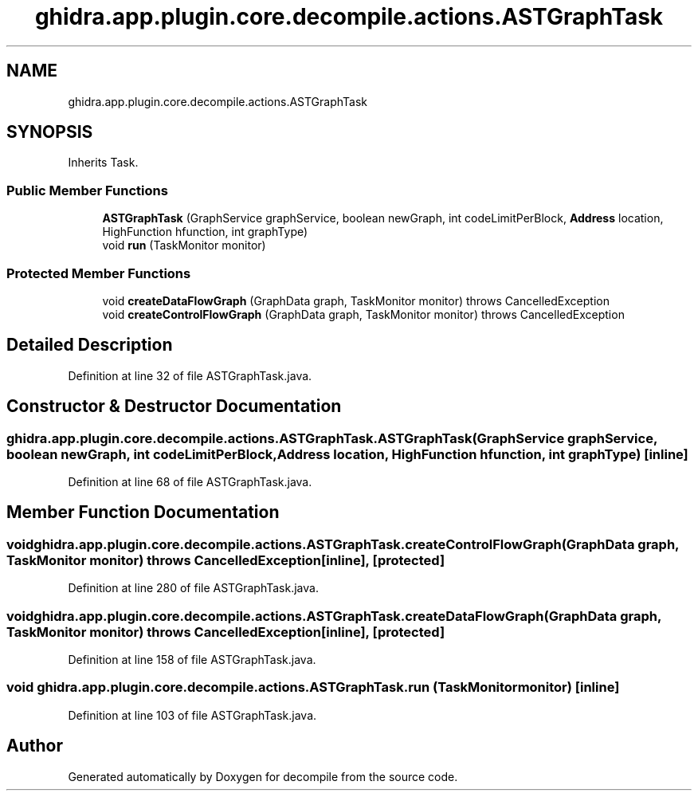 .TH "ghidra.app.plugin.core.decompile.actions.ASTGraphTask" 3 "Sun Apr 14 2019" "decompile" \" -*- nroff -*-
.ad l
.nh
.SH NAME
ghidra.app.plugin.core.decompile.actions.ASTGraphTask
.SH SYNOPSIS
.br
.PP
.PP
Inherits Task\&.
.SS "Public Member Functions"

.in +1c
.ti -1c
.RI "\fBASTGraphTask\fP (GraphService graphService, boolean newGraph, int codeLimitPerBlock, \fBAddress\fP location, HighFunction hfunction, int graphType)"
.br
.ti -1c
.RI "void \fBrun\fP (TaskMonitor monitor)"
.br
.in -1c
.SS "Protected Member Functions"

.in +1c
.ti -1c
.RI "void \fBcreateDataFlowGraph\fP (GraphData graph, TaskMonitor monitor)  throws CancelledException "
.br
.ti -1c
.RI "void \fBcreateControlFlowGraph\fP (GraphData graph, TaskMonitor monitor)  throws CancelledException "
.br
.in -1c
.SH "Detailed Description"
.PP 
Definition at line 32 of file ASTGraphTask\&.java\&.
.SH "Constructor & Destructor Documentation"
.PP 
.SS "ghidra\&.app\&.plugin\&.core\&.decompile\&.actions\&.ASTGraphTask\&.ASTGraphTask (GraphService graphService, boolean newGraph, int codeLimitPerBlock, \fBAddress\fP location, HighFunction hfunction, int graphType)\fC [inline]\fP"

.PP
Definition at line 68 of file ASTGraphTask\&.java\&.
.SH "Member Function Documentation"
.PP 
.SS "void ghidra\&.app\&.plugin\&.core\&.decompile\&.actions\&.ASTGraphTask\&.createControlFlowGraph (GraphData graph, TaskMonitor monitor) throws CancelledException\fC [inline]\fP, \fC [protected]\fP"

.PP
Definition at line 280 of file ASTGraphTask\&.java\&.
.SS "void ghidra\&.app\&.plugin\&.core\&.decompile\&.actions\&.ASTGraphTask\&.createDataFlowGraph (GraphData graph, TaskMonitor monitor) throws CancelledException\fC [inline]\fP, \fC [protected]\fP"

.PP
Definition at line 158 of file ASTGraphTask\&.java\&.
.SS "void ghidra\&.app\&.plugin\&.core\&.decompile\&.actions\&.ASTGraphTask\&.run (TaskMonitor monitor)\fC [inline]\fP"

.PP
Definition at line 103 of file ASTGraphTask\&.java\&.

.SH "Author"
.PP 
Generated automatically by Doxygen for decompile from the source code\&.
